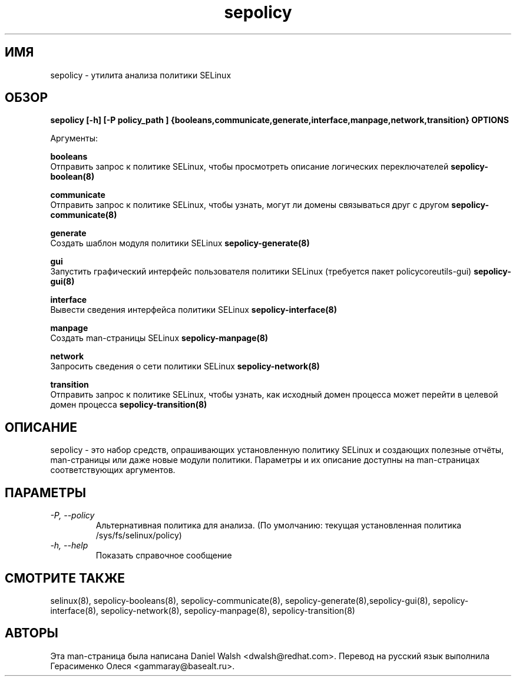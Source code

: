 .TH "sepolicy" "8" "20121005" "" ""
.SH "ИМЯ"
sepolicy \- утилита анализа политики SELinux

.SH "ОБЗОР"
.B sepolicy [-h] [-P policy_path ] {booleans,communicate,generate,interface,manpage,network,transition} OPTIONS

.br
Аргументы:
.br

.B    booleans
.br
Отправить запрос к политике SELinux, чтобы просмотреть описание логических переключателей
.B sepolicy-boolean(8)
.br

.B    communicate
.br
Отправить запрос к политике SELinux, чтобы узнать, могут ли домены связываться друг с другом
.B sepolicy-communicate(8)
.br

.B    generate
.br
Создать шаблон модуля политики SELinux
.B sepolicy-generate(8)
.br

.B    gui
.br
Запустить графический интерфейс пользователя политики SELinux (требуется пакет policycoreutils-gui)
.B sepolicy-gui(8)
.br

.B    interface
.br 
.br
Вывести сведения интерфейса политики SELinux
.B sepolicy-interface(8)
.br

.B    manpage
.br
Создать man-страницы SELinux 
.B sepolicy-manpage(8)
.br

.B    network
.br
Запросить сведения о сети политики SELinux
.B sepolicy-network(8)
.br

.B    transition 
.br
Отправить запрос к политике SELinux, чтобы узнать, как исходный домен процесса может перейти в целевой домен процесса 
.B sepolicy-transition(8)

.SH "ОПИСАНИЕ"
sepolicy - это набор средств, опрашивающих установленную политику SELinux и создающих полезные отчёты,  man-страницы или даже новые модули политики.
Параметры и их описание доступны на man-страницах соответствующих аргументов.

.SH "ПАРАМЕТРЫ"
.TP
.I                \-P, \-\-policy
Альтернативная политика для анализа. (По умолчанию: текущая установленная политика /sys/fs/selinux/policy)
.TP
.I                \-h, \-\-help       
Показать справочное сообщение

.SH "СМОТРИТЕ ТАКЖЕ"
selinux(8), sepolicy-booleans(8), sepolicy-communicate(8), sepolicy-generate(8),sepolicy-gui(8), sepolicy-interface(8),  sepolicy-network(8), sepolicy-manpage(8), sepolicy-transition(8)

.SH "АВТОРЫ"
Эта man-страница была написана Daniel Walsh <dwalsh@redhat.com>.
Перевод на русский язык выполнила Герасименко Олеся <gammaray@basealt.ru>.
